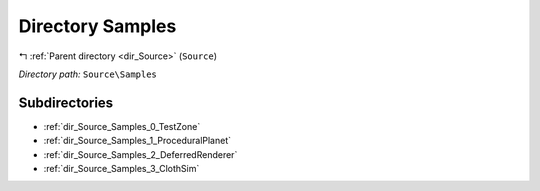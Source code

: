 .. _dir_Source_Samples:


Directory Samples
=================


|exhale_lsh| :ref:`Parent directory <dir_Source>` (``Source``)

.. |exhale_lsh| unicode:: U+021B0 .. UPWARDS ARROW WITH TIP LEFTWARDS

*Directory path:* ``Source\Samples``

Subdirectories
--------------

- :ref:`dir_Source_Samples_0_TestZone`
- :ref:`dir_Source_Samples_1_ProceduralPlanet`
- :ref:`dir_Source_Samples_2_DeferredRenderer`
- :ref:`dir_Source_Samples_3_ClothSim`



